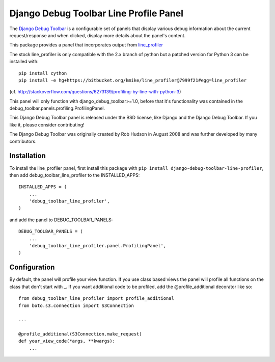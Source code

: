 =======================================
Django Debug Toolbar Line Profile Panel
=======================================

The `Django Debug Toolbar 
<https://github.com/django-debug-toolbar/django-debug-toolbar>`_ is a configurable set of panels that display various
debug information about the current request/response and when clicked, display
more details about the panel's content.

This package provides a panel that incorporates output from line_profiler_

The stock line_profiler is only compatible with the 2.x branch of python
but a patched version for Python 3 can be installed with::

    pip install cython
    pip install -e hg+https://bitbucket.org/kmike/line_profiler@7999f21#egg=line_profiler

(cf. http://stackoverflow.com/questions/6273139/profiling-by-line-with-python-3)

This panel will only function with django_debug_toolbar>=1.0, before that it's functionality
was contained in the debug_toolbar.panels.profiling.ProfilingPanel.

This Django Debug Toolbar panel is released under the BSD license, like Django
and the Django Debug Toolbar. If you like it, please consider contributing!

The Django Debug Toolbar was originally created by Rob Hudson
in August 2008 and was further developed by many contributors.

.. _line_profiler: http://pythonhosted.org/line_profiler/


Installation
============

To install the line_profiler panel, first install this package with ``pip install django-debug-toolbar-line-profiler``, then add debug_toolbar_line_profiler to the INSTALLED_APPS::

    INSTALLED_APPS = (
        ...
        'debug_toolbar_line_profiler',
    )

and add the panel to DEBUG_TOOLBAR_PANELS::

    DEBUG_TOOLBAR_PANELS = (
        ...
        'debug_toolbar_line_profiler.panel.ProfilingPanel',
    )

Configuration
=============

By default, the panel will profile your view function. If you use class based views
the panel will profile all functions on the class that don't start with _. If you
want additional code to be profiled, add the @profile_additional decorator like so::

    from debug_toolbar_line_profiler import profile_additional
    from boto.s3.connection import S3Connection
    
    ...
    
    @profile_additional(S3Connection.make_request)
    def your_view_code(*args, **kwargs):
        ...
